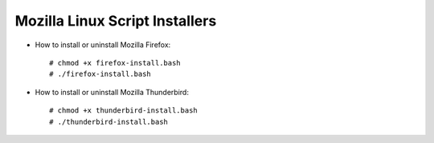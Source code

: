 Mozilla Linux Script Installers
-------------------------------

* How to install or uninstall Mozilla Firefox::

   # chmod +x firefox-install.bash
   # ./firefox-install.bash
  
* How to install or uninstall Mozilla Thunderbird::

   # chmod +x thunderbird-install.bash
   # ./thunderbird-install.bash
